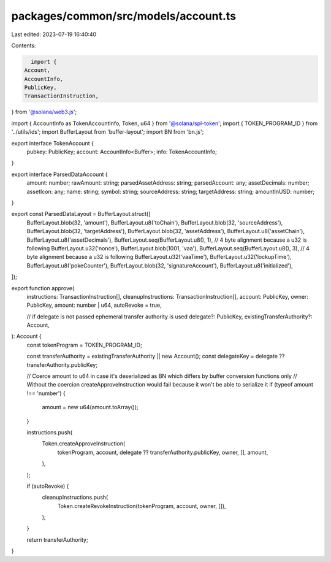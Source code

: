 packages/common/src/models/account.ts
=====================================

Last edited: 2023-07-19 16:40:40

Contents:

.. code-block:: ts

    import {
  Account,
  AccountInfo,
  PublicKey,
  TransactionInstruction,
} from '@solana/web3.js';

import { AccountInfo as TokenAccountInfo, Token, u64 } from '@solana/spl-token';
import { TOKEN_PROGRAM_ID } from '../utils/ids';
import BufferLayout from 'buffer-layout';
import BN from 'bn.js';

export interface TokenAccount {
  pubkey: PublicKey;
  account: AccountInfo<Buffer>;
  info: TokenAccountInfo;
}

export interface ParsedDataAccount {
  amount: number;
  rawAmount: string;
  parsedAssetAddress: string;
  parsedAccount: any;
  assetDecimals: number;
  assetIcon: any;
  name: string;
  symbol: string;
  sourceAddress: string;
  targetAddress: string;
  amountInUSD: number;
}

export const ParsedDataLayout = BufferLayout.struct([
  BufferLayout.blob(32, 'amount'),
  BufferLayout.u8('toChain'),
  BufferLayout.blob(32, 'sourceAddress'),
  BufferLayout.blob(32, 'targetAddress'),
  BufferLayout.blob(32, 'assetAddress'),
  BufferLayout.u8('assetChain'),
  BufferLayout.u8('assetDecimals'),
  BufferLayout.seq(BufferLayout.u8(), 1), // 4 byte alignment because a u32 is following
  BufferLayout.u32('nonce'),
  BufferLayout.blob(1001, 'vaa'),
  BufferLayout.seq(BufferLayout.u8(), 3), // 4 byte alignment because a u32 is following
  BufferLayout.u32('vaaTime'),
  BufferLayout.u32('lockupTime'),
  BufferLayout.u8('pokeCounter'),
  BufferLayout.blob(32, 'signatureAccount'),
  BufferLayout.u8('initialized'),
]);

export function approve(
  instructions: TransactionInstruction[],
  cleanupInstructions: TransactionInstruction[],
  account: PublicKey,
  owner: PublicKey,
  amount: number | u64,
  autoRevoke = true,

  // if delegate is not passed ephemeral transfer authority is used
  delegate?: PublicKey,
  existingTransferAuthority?: Account,
): Account {
  const tokenProgram = TOKEN_PROGRAM_ID;

  const transferAuthority = existingTransferAuthority || new Account();
  const delegateKey = delegate ?? transferAuthority.publicKey;

  // Coerce amount to u64 in case it's deserialized as BN which differs by buffer conversion functions only
  // Without the coercion createApproveInstruction would fail because it won't be able to serialize it
  if (typeof amount !== 'number') {
    amount = new u64(amount.toArray());
  }

  instructions.push(
    Token.createApproveInstruction(
      tokenProgram,
      account,
      delegate ?? transferAuthority.publicKey,
      owner,
      [],
      amount,
    ),
  );

  if (autoRevoke) {
    cleanupInstructions.push(
      Token.createRevokeInstruction(tokenProgram, account, owner, []),
    );
  }

  return transferAuthority;
}


